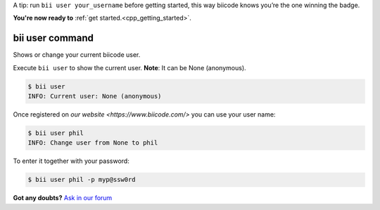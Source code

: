 .. _bii_user_command:

A tip: run ``bii user your_username`` before getting started, this way biicode knows you’re the one winning the badge.

.. container:: todo

    **You're now ready to** :ref:`get started.<cpp_getting_started>`.


bii user command 
-----------------

Shows or change your current biicode user.

Execute ``bii user`` to show the current user. **Note**: It can be None (anonymous).

.. code-block:: bash

	$ bii user
	INFO: Current user: None (anonymous)


Once registered on `our website <https://www.biicode.com/>` you can use your user name:

.. code-block:: bash

	$ bii user phil
	INFO: Change user from None to phil

To enter it together with your password:

.. code-block:: bash

	$ bii user phil -p myp@ssw0rd


**Got any doubts?** `Ask in our forum <http://forum.biicode.com>`_